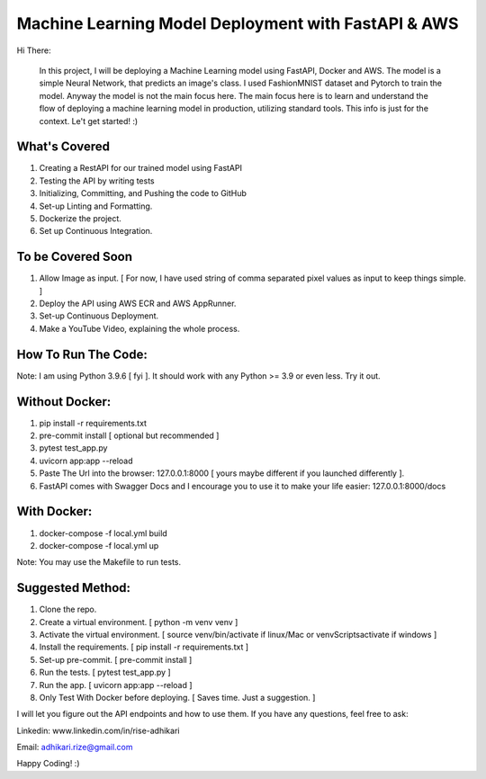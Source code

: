 Machine Learning Model Deployment with FastAPI & AWS
======================================================

Hi There: 

      In this project, I will be deploying a Machine Learning model using FastAPI, Docker and AWS. The model is a simple Neural Network, that predicts an image's class. I used FashionMNIST dataset and Pytorch to train the model. Anyway the model is not the main focus here. The main focus here is to learn and understand the flow of deploying a machine learning model in production, utilizing standard tools. This info is just for the context. Le't get started! :)


What's Covered
--------------

1. Creating a RestAPI for our trained model using FastAPI
2. Testing the API by writing tests
3. Initializing, Committing, and Pushing the code to GitHub
4. Set-up Linting and Formatting.
5. Dockerize the project.
6. Set up Continuous Integration.

To be Covered Soon
------------------

1. Allow Image as input. [ For now, I have used string of comma separated pixel values as input to keep things simple. ]
2. Deploy the API using AWS ECR and AWS AppRunner.
3. Set-up Continuous Deployment.
4. Make a YouTube Video, explaining the whole process.


How To Run The Code:
--------------------

Note: I am using Python 3.9.6 [ fyi ]. It should work with any Python >= 3.9 or even less. Try it out.

Without Docker:
---------------

1. pip install -r requirements.txt
2. pre-commit install [ optional but recommended ]
3. pytest test_app.py
4. uvicorn app:app --reload
5. Paste The Url into the browser: 127.0.0.1:8000 [ yours maybe different if you launched differently ].
6. FastAPI comes with Swagger Docs and I encourage you to use it to make your life easier: 127.0.0.1:8000/docs

With Docker:
------------

1. docker-compose -f local.yml build
2. docker-compose -f local.yml up

Note: You may use the Makefile to run tests.

Suggested Method:
-----------------

1. Clone the repo.
2. Create a virtual environment. [ python -m venv venv ]
3. Activate the virtual environment. [ source venv/bin/activate if linux/Mac or venv\Scripts\activate if windows ]
4. Install the requirements. [ pip install -r requirements.txt ]
5. Set-up pre-commit. [ pre-commit install ]
6. Run the tests. [ pytest test_app.py ]
7. Run the app. [ uvicorn app:app --reload ]

8. Only Test With Docker before deploying. [ Saves time. Just a suggestion. ]

I will let you figure out the API endpoints and how to use them. If you have any questions, feel free to ask:


Linkedin: www.linkedin.com/in/rise-adhikari

Email: adhikari.rize@gmail.com

Happy Coding! :)